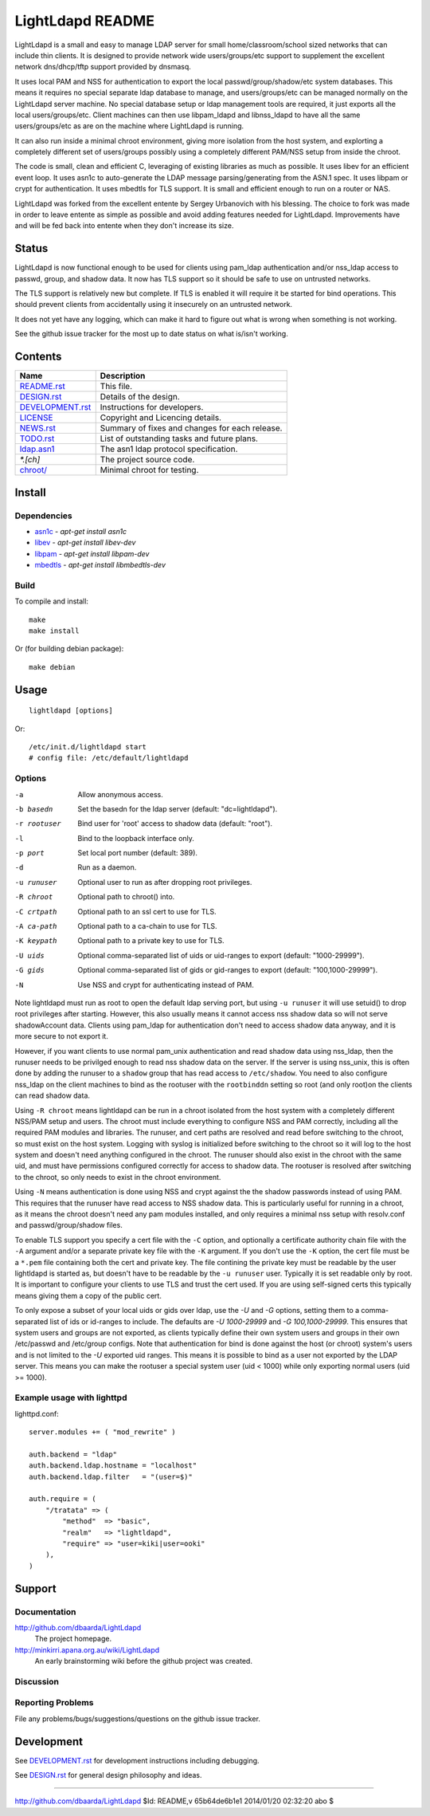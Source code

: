 =================
LightLdapd README
=================

LightLdapd is a small and easy to manage LDAP server for small
home/classroom/school sized networks that can include thin clients. It
is designed to provide network wide users/groups/etc support to
supplement the excellent network dns/dhcp/tftp support provided by
dnsmasq.

It uses local PAM and NSS for authentication to export the local
passwd/group/shadow/etc system databases. This means it requires no special
separate ldap database to manage, and users/groups/etc can be managed normally
on the LightLdapd server machine. No special database setup or ldap management
tools are required, it just exports all the local users/groups/etc. Client
machines can then use libpam_ldapd and libnss_ldapd to have all the same
users/groups/etc as are on the machine where LightLdapd is running.

It can also run inside a minimal chroot environment, giving more isolation
from the host system, and explorting a completely different set of
users/groups possibly using a completely different PAM/NSS setup from inside
the chroot.

The code is small, clean and efficient C, leveraging of existing libraries as
much as possible. It uses libev for an efficient event loop. It uses asn1c to
auto-generate the LDAP message parsing/generating from the ASN.1 spec. It uses
libpam or crypt for authentication. It uses mbedtls for TLS support. It is
small and efficient enough to run on a router or NAS.

LightLdapd was forked from the excellent entente by Sergey Urbanovich
with his blessing. The choice to fork was made in order to leave
entente as simple as possible and avoid adding features needed for
LightLdapd. Improvements have and will be fed back into entente when
they don't increase its size.

Status
======

LightLdapd is now functional enough to be used for clients using
pam_ldap authentication and/or nss_ldap access to passwd, group, and
shadow data. It now has TLS support so it should be safe to use on
untrusted networks.

The TLS support is relatively new but complete. If TLS is enabled it will
require it be started for bind operations. This should prevent clients from
accidentally using it insecurely on an untrusted network.

It does not yet have any logging, which can make it hard to figure out
what is wrong when something is not working.

See the github issue tracker for the most up to date status on what
is/isn't working.

Contents
========

.. This should be a brief description of the contents of the
   distribution. It should include a list of important features in a
   table like this;

==================== ======================================================
Name                 Description
==================== ======================================================
`<README.rst>`_      This file.
`<DESIGN.rst>`_      Details of the design.
`<DEVELOPMENT.rst>`_ Instructions for developers.
`<LICENSE>`_         Copyright and Licencing details.
`<NEWS.rst>`_        Summary of fixes and changes for each release.
`<TODO.rst>`_        List of outstanding tasks and future plans.
`<ldap.asn1>`_       The asn1 ldap protocol specification.
`*.[ch]`             The project source code.
`<chroot/>`_         Minimal chroot for testing.
==================== ======================================================

.. It wouldn't hurt to have a few paragraphs here suggesting were to
   look in the distribution for bits and pieces.


Install
=======

Dependencies
------------

* `asn1c <https://github.com/vlm/asn1c>`_ - `apt-get install asn1c`
* `libev <http://software.schmorp.de/pkg/libev.html>`_ - `apt-get install libev-dev`
* `libpam <http://www.kernel.org/pub/linux/libs/pam/>`_ - `apt-get install libpam-dev`
* `mbedtls <https://tls.mbed.org/>`_ - `apt-get install libmbedtls-dev`

Build
-----

To compile and install::

    make
    make install

Or (for building debian package)::

    make debian

Usage
=====

.. Simple Instructions for usage after installing. May include a
   reference to man pages or documentation in doc/, or USAGE

::

    lightldapd [options]

Or::

    /etc/init.d/lightldapd start
    # config file: /etc/default/lightldapd

Options
-------

-a  Allow anonymous access.
-b basedn  Set the basedn for the ldap server (default: "dc=lightldapd").
-r rootuser  Bind user for 'root' access to shadow data (default: "root").
-l  Bind to the loopback interface only.
-p port  Set local port number (default: 389).
-d  Run as a daemon.
-u runuser  Optional user to run as after dropping root privileges.
-R chroot  Optional path to chroot() into.
-C crtpath  Optional path to an ssl cert to use for TLS.
-A ca-path  Optional path to a ca-chain to use for TLS.
-K keypath  Optional path to a private key to use for TLS.
-U uids  Optional comma-separated list of uids or uid-ranges to export
  (default: "1000-29999").
-G gids  Optional comma-separated list of gids or gid-ranges to export
  (default: "100,1000-29999").
-N  Use NSS and crypt for authenticating instead of PAM.

Note lightldapd must run as root to open the default ldap serving
port, but using ``-u runuser`` it will use setuid() to drop root
privileges after starting. However, this also usually means it cannot
access nss shadow data so will not serve shadowAccount data. Clients
using pam_ldap for authentication don't need to access shadow data
anyway, and it is more secure to not export it.

However, if you want clients to use normal pam_unix authentication and
read shadow data using nss_ldap, then the runuser needs to be
privilged enough to read nss shadow data on the server. If the server
is using nss_unix, this is often done by adding the runuser to a
``shadow`` group that has read access to ``/etc/shadow``. You need to
also configure nss_ldap on the client machines to bind as the rootuser
with the ``rootbinddn`` setting so root (and only root)on the clients
can read shadow data.

Using ``-R chroot`` means lightldapd can be run in a chroot isolated from the
host system with a completely different NSS/PAM setup and users. The chroot
must include everything to configure NSS and PAM correctly, including all the
required PAM modules and libraries. The runuser, and cert paths are resolved
and read before switching to the chroot, so must exist on the host system.
Logging with syslog is initialized before switching to the chroot so it will
log to the host system and doesn't need anything configured in the chroot. The
runuser should also exist in the chroot with the same uid, and must have
permissions configured correctly for access to shadow data. The rootuser is
resolved after switching to the chroot, so only needs to exist in the chroot
environment.

Using ``-N`` means authentication is done using NSS and crypt against the the
shadow passwords instead of using PAM. This requires that the runuser have
read access to NSS shadow data. This is particularly useful for running in a
chroot, as it means the chroot doesn't need any pam modules installed, and
only requires a minimal nss setup with resolv.conf and passwd/group/shadow
files.

To enable TLS support you specify a cert file with the ``-C`` option, and
optionally a certificate authority chain file with the ``-A`` argument and/or
a separate private key file with the ``-K`` argument. If you don't use the
``-K`` option, the cert file must be a ``*.pem`` file containing both the cert
and private key. The file contining the private key must be readable by the
user lightldapd is started as, but doesn't have to be readable by the ``-u
runuser`` user. Typically it is set readable only by root. It is important to
configure your clients to use TLS and trust the cert used. If you are using
self-signed certs this typically means giving them a copy of the public cert.

To only expose a subset of your local uids or gids over ldap, use the `-U` and
`-G` options, setting them to a comma-separated list of ids or id-ranges to
include. The defaults are `-U 1000-29999` and `-G 100,1000-29999`. This
ensures that system users and groups are not exported, as clients typically
define their own system users and groups in their own /etc/passwd and
/etc/group configs. Note that authentication for bind is done against the host
(or chroot) system's users and is not limited to the `-U` exported uid ranges.
This means it is possible to bind as a user not exported by the LDAP server.
This means you can make the rootuser a special system user (uid < 1000) while
only exporting normal users (uid >= 1000).

Example usage with lighttpd
---------------------------

lighttpd.conf::

    server.modules += ( "mod_rewrite" )

    auth.backend = "ldap"
    auth.backend.ldap.hostname = "localhost"
    auth.backend.ldap.filter   = "(user=$)"

    auth.require = (
        "/tratata" => (
            "method"  => "basic",
            "realm"   => "lightldapd",
            "require" => "user=kiki|user=ooki"
        ),
    )



Support
=======

.. This should list all the user-level contact points for support,
   including mailing lists, discussion forums, online documentation,
   trackers, etc. It should also include instructions or pointers to
   instructions on procedures and conventions when using them.

Documentation
-------------

http://github.com/dbaarda/LightLdapd
  The project homepage.

http://minkirri.apana.org.au/wiki/LightLdapd
  An early brainstorming wiki before the github project was created.

Discussion
----------

.. Provide links to any IRC channels, mailing lists or online
   discussion forums, giving any necissary subscription information
   etc.

Reporting Problems
------------------

.. This should describe the procedure for users to report bugs,
   providing any useful links.

File any problems/bugs/suggestions/questions on the github issue
tracker.

Development
===========

See `<DEVELOPMENT.rst>`_ for development instructions including debugging.

See `<DESIGN.rst>`_ for general design philosophy and ideas.

----

http://github.com/dbaarda/LightLdapd
$Id: README,v 65b64de6b1e1 2014/01/20 02:32:20 abo $
